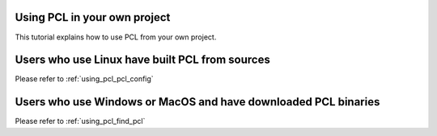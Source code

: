 .. _using_pcl:

Using PCL in your own project
-----------------------------

This tutorial explains how to use PCL from your own project.


Users who use Linux have built PCL from sources
-----------------------------------------------

Please refer to :ref:`using_pcl_pcl_config`

Users who use Windows or MacOS and have downloaded PCL binaries
---------------------------------------------------------------

Please refer to :ref:`using_pcl_find_pcl`

